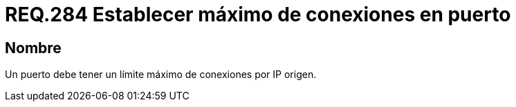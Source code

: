 :slug: rules/284/
:category: rules
:description: En el presente documento se detallan los requerimientos de seguridad relacionados a la gestión adecuada de conexiones realizadas a través de un determinado puerto. Por lo tanto, en este criterio se recomienda que dentro de un sistema, todo puerto tenga establecido el máximo de conexiones.
:keywords: Puerto, Conexión, IP, Requerimiento, Seguridad, Sistema.
:rules: yes

= REQ.284 Establecer máximo de conexiones en puerto

== Nombre

Un puerto debe tener un límite máximo de conexiones por +IP+ origen.
